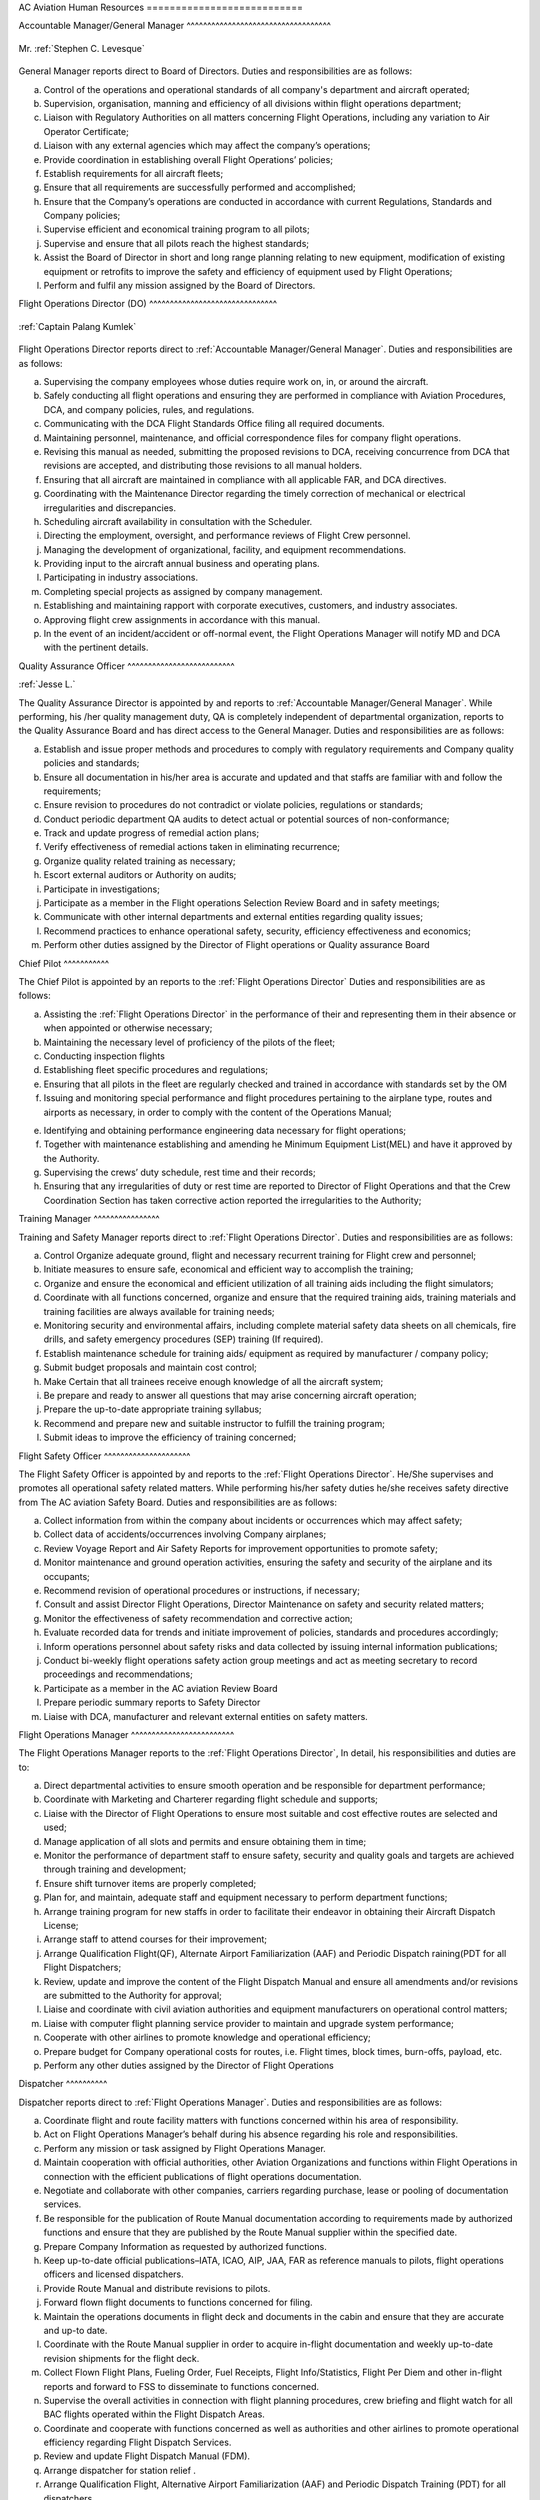 AC Aviation Human Resources ===========================

.. index:: Accountable Manager/General Manager
.. _`Accountable Manager/General Manager`:

Accountable Manager/General Manager ^^^^^^^^^^^^^^^^^^^^^^^^^^^^^^^^^^^

.. figure:: /images/Permanent/Stephen_Levesque.png
	:scale: 100 %
	:alt: Mr. Stephen C. Levesque
	:align: center

	Mr. :ref:`Stephen C. Levesque`


General Manager reports direct to Board of Directors.  Duties and
responsibilities are as follows:

a) Control of the operations and operational standards of all company's
   department and aircraft operated;

b) Supervision, organisation, manning and efficiency of all divisions within
   flight operations department;

c) Liaison with Regulatory Authorities on all matters concerning Flight
   Operations, including any variation to Air Operator Certificate;

d) Liaison with any external agencies which may affect the company’s operations;

e) Provide coordination in establishing overall Flight Operations’ policies;

f) Establish requirements for all aircraft fleets;

g) Ensure that all requirements are successfully performed and accomplished;

h) Ensure that the Company’s operations are conducted in accordance with current
   Regulations, Standards and Company policies;

i) Supervise efficient and economical training program to all pilots;

j) Supervise and ensure that all pilots reach the highest standards;

k) Assist the Board of Director in short and long range planning relating to new
   equipment, modification of existing equipment or retrofits to improve the
   safety and efficiency of equipment used by Flight Operations;

l) Perform and fulfil any mission assigned by the Board of Directors.


.. index:: Flight Operations Director (DO)
.. _`Flight Operations Director`:

Flight Operations Director (DO) ^^^^^^^^^^^^^^^^^^^^^^^^^^^^^^^

.. figure:: /images/Permanent/CaptainPalangKumlek.jpg
   :scale: 25 %
   :alt: Captain Palang Kumlek
   :align: center

   :ref:`Captain Palang Kumlek`

Flight Operations Director reports direct to :ref:`Accountable Manager/General
Manager`.  Duties and responsibilities are as follows:

a) Supervising the company employees whose duties require work on, in, or around
   the aircraft.

b) Safely conducting all flight operations and ensuring they are performed in
   compliance with Aviation Procedures, DCA, and company policies, rules, and
   regulations.

c) Communicating with the DCA Flight Standards Office filing all required
   documents.

d) Maintaining personnel, maintenance, and official correspondence files for
   company flight operations.

e) Revising this manual as needed, submitting the proposed revisions to DCA,
   receiving concurrence from DCA that revisions are accepted, and distributing
   those revisions to all manual holders.

f) Ensuring that all aircraft are maintained in compliance with all applicable
   FAR, and DCA directives.

g) Coordinating with the Maintenance Director regarding the timely correction of
   mechanical or electrical irregularities and discrepancies.

h) Scheduling aircraft availability in consultation with the Scheduler.

i) Directing the employment, oversight, and performance reviews of Flight Crew
   personnel.

j) Managing the development of organizational, facility, and equipment
   recommendations.

k) Providing input to the aircraft annual business and operating plans.

l) Participating in industry associations.

m) Completing special projects as assigned by company management.

n) Establishing and maintaining rapport with corporate executives, customers,
   and industry associates.

o) Approving flight crew assignments in accordance with this manual.

p) In the event of an incident/accident or off-normal event, the Flight
   Operations Manager will notify MD and DCA with the pertinent details.

.. index:: Quality Assurance Officer
.. _`Quality Assurance Officer`:

Quality Assurance Officer ^^^^^^^^^^^^^^^^^^^^^^^^^^

:ref:`Jesse L.`

The Quality Assurance Director is appointed by and reports to :ref:`Accountable
Manager/General Manager`. While performing, his /her quality management duty, QA
is completely independent of departmental organization, reports to the Quality
Assurance Board and has direct access to the General Manager.  Duties and
responsibilities are as follows:

a) Establish and issue proper methods and procedures to comply with regulatory
   requirements and Company quality policies and standards;

b) Ensure all documentation in his/her area is accurate and updated and that
   staffs are familiar with and follow the requirements;

c) Ensure revision to procedures do not contradict or violate policies,
   regulations or standards;

d) Conduct periodic department QA audits to detect actual or potential sources
   of non-conformance;

e) Track and update progress of remedial action plans;

f) Verify effectiveness of remedial actions taken in eliminating recurrence;

g) Organize quality related training as necessary;

h) Escort external auditors or Authority on audits;

i) Participate in investigations;

j) Participate as a member in the Flight operations Selection Review Board and
   in safety meetings;

k) Communicate with other internal departments and external entities regarding
   quality issues;

l) Recommend practices to enhance operational safety, security, efficiency
   effectiveness and economics;

m) Perform other duties assigned by the Director of Flight operations or Quality
   assurance Board


.. index:: Chief Pilot
.. _`Chief Pilot`:

Chief Pilot ^^^^^^^^^^^

The Chief Pilot is appointed by an reports to the :ref:`Flight Operations
Director` Duties and responsibilities are as follows:

a) Assisting the :ref:`Flight Operations Director` in the performance of their
   and representing them in their absence or when appointed or otherwise
   necessary;

b) Maintaining the necessary level of proficiency of the pilots of the fleet;

c) Conducting inspection flights

d) Establishing fleet specific procedures and regulations;

e) Ensuring that all pilots in the fleet are regularly checked and trained in
   accordance with standards set by the OM

f) Issuing and monitoring special performance and flight procedures pertaining
   to the airplane type, routes and airports as necessary, in order to comply
   with the content of the Operations Manual;

e) Identifying and obtaining performance engineering data necessary for flight
   operations;

f) Together with maintenance establishing and amending he Minimum Equipment
   List(MEL) and have it approved by the Authority.

g) Supervising the crews’ duty schedule, rest time and their records;

h) Ensuring that any irregularities of duty or rest time are reported to
   Director of Flight Operations and that the Crew Coordination Section has
   taken corrective action reported the irregularities to the Authority;

.. index:: Training Manager
.. _`Training Manager`:

Training Manager ^^^^^^^^^^^^^^^^

Training and Safety Manager reports direct to :ref:`Flight Operations
Director`. Duties and responsibilities are as follows:

a) Control Organize adequate ground, flight and necessary recurrent training for
   Flight crew and personnel;

b) Initiate measures to ensure safe, economical and efficient way to accomplish
   the training;

c) Organize and ensure the economical and efficient utilization of all training
   aids including the flight simulators;

d) Coordinate with all functions concerned, organize and ensure that the
   required training aids, training materials and training facilities are always
   available for training needs;

e) Monitoring security and environmental affairs, including complete material
   safety data sheets on all chemicals, fire drills, and safety emergency
   procedures (SEP) training (If required).

f) Establish maintenance schedule for training aids/ equipment as required by
   manufacturer / company policy;

g) Submit budget proposals and maintain cost control;

h) Make Certain that all trainees receive enough knowledge of all the aircraft
   system;

i) Be prepare and ready to answer all questions that may arise concerning
   aircraft operation;

j) Prepare the up-to-date appropriate training syllabus;

k) Recommend and prepare new and suitable instructor to fulfill the training
   program;

l) Submit ideas to improve the efficiency of training concerned;


.. index:: Flight Safety Officer
.. _`Flight Safety Officer`:

Flight Safety Officer ^^^^^^^^^^^^^^^^^^^^^

The Flight Safety Officer is appointed by and reports to the :ref:`Flight
Operations Director`. He/She supervises and promotes all operational safety
related matters. While performing his/her safety duties he/she receives safety
directive from The AC aviation Safety Board. Duties and responsibilities are as
follows:

a) Collect information from within the company about incidents or occurrences
   which may affect safety;

b) Collect data of accidents/occurrences involving Company airplanes;

c) Review Voyage Report and Air Safety Reports for improvement opportunities to
   promote safety;

d) Monitor maintenance and ground operation activities, ensuring the safety and
   security of the airplane and its occupants;

e) Recommend revision of operational procedures or instructions, if necessary;

f) Consult and assist Director Flight Operations, Director Maintenance on safety
   and security related matters;

g) Monitor the effectiveness of safety recommendation and corrective action;

h) Evaluate recorded data for trends and initiate improvement of policies,
   standards and procedures accordingly;

i) Inform operations personnel about safety risks and data collected by issuing
   internal information publications;

j) Conduct bi-weekly flight operations safety action group meetings and act as
   meeting secretary to record proceedings and recommendations;

k) Participate as a member in the AC aviation Review Board

l) Prepare periodic summary reports to Safety Director

m) Liaise with DCA, manufacturer and relevant external entities on safety
   matters.

.. index:: Flight Operations Manager
.. _`Flight Operations Manager`:

Flight Operations Manager ^^^^^^^^^^^^^^^^^^^^^^^^^

The Flight Operations Manager reports to the :ref:`Flight Operations Director`,
In detail, his responsibilities and duties are to:

a) Direct departmental activities to ensure smooth operation and be responsible
   for department performance;

b) Coordinate with Marketing and Charterer regarding flight schedule and
   supports;

c) Liaise with the Director of Flight Operations to ensure most suitable and
   cost effective routes are selected and used;

d) Manage application of all slots and permits and ensure obtaining them in
   time;

e) Monitor the performance of department staff to ensure safety, security and
   quality goals and targets are achieved through training and development;

f) Ensure shift turnover items are properly completed;

g) Plan for, and maintain, adequate staff and equipment necessary to perform
   department functions;

h) Arrange training program for new staffs in order to facilitate their endeavor
   in obtaining their Aircraft Dispatch License;

i) Arrange staff to attend courses for their improvement;

j) Arrange Qualification Flight(QF), Alternate Airport Familiarization (AAF) and
   Periodic Dispatch raining(PDT for all Flight Dispatchers;

k) Review, update and improve the content of the Flight Dispatch Manual and
   ensure all amendments and/or revisions are submitted to the Authority for
   approval;

l) Liaise and coordinate with civil aviation authorities and equipment
   manufacturers on operational control matters;

m) Liaise with computer flight planning service provider to maintain and upgrade
   system performance;

n) Cooperate with other airlines to promote knowledge and operational
   efficiency;

o) Prepare budget for Company operational costs for routes, i.e. Flight times,
   block times, burn-offs, payload, etc.

p) Perform any other duties assigned by the Director of Flight Operations

.. index:: Dispatcher
.. _`Dispatcher`:

Dispatcher ^^^^^^^^^^

Dispatcher reports direct to :ref:`Flight Operations Manager`. Duties and
responsibilities are as follows:

a) Coordinate flight and route facility matters with functions concerned within
   his area of responsibility.

b) Act on Flight Operations Manager’s behalf during his absence regarding his
   role and responsibilities.

c) Perform any mission or task assigned by Flight Operations Manager.

d) Maintain cooperation with official authorities, other Aviation Organizations
   and functions within Flight Operations in connection with the efficient
   publications of flight operations documentation.

e) Negotiate and collaborate with other companies, carriers regarding purchase,
   lease or pooling of documentation services.

f) Be responsible for the publication of Route Manual documentation according to
   requirements made by authorized functions and ensure that they are published
   by the Route Manual supplier within the specified date.

g) Prepare Company Information as requested by authorized functions.

h) Keep up-to-date official publications–IATA, ICAO, AIP, JAA, FAR as reference
   manuals to pilots, flight operations officers and licensed dispatchers.

i) Provide Route Manual and distribute revisions to pilots.

j) Forward flown flight documents to functions concerned for filing.

k) Maintain the operations documents in flight deck and documents in the cabin
   and ensure that they are accurate and up-to date.

l) Coordinate with the Route Manual supplier in order to acquire in-flight
   documentation and weekly up-to-date revision shipments for the flight deck.

m) Collect Flown Flight Plans, Fueling Order, Fuel Receipts, Flight
   Info/Statistics, Flight Per Diem and other in-flight reports and forward to
   FSS to disseminate to functions concerned.

n) Supervise the overall activities in connection with flight planning
   procedures, crew briefing and flight watch for all BAC flights operated
   within the Flight Dispatch Areas.

o) Coordinate and cooperate with functions concerned as well as authorities and
   other airlines to promote operational efficiency regarding Flight Dispatch
   Services.

p) Review and update Flight Dispatch Manual (FDM).

q) Arrange dispatcher for station relief .

r) Arrange Qualification Flight, Alternative Airport Familiarization (AAF) and
   Periodic Dispatch Training (PDT) for all dispatchers.

s) Continuously monitor all aeronautical information in term of NOTAM, AIP and
   ICAO annex to ensure that any items affected daily operations will be
   discussed with functions concerned and thereafter, become effective after
   proper approval.

.. index:: Assistant Dispatcher
.. _`Assistant Dispatcher`:

Assistant Dispatcher ^^^^^^^^^^^^^^^^^^^^

Duties and responsibilities for an Assistant Dispatcher are:

a) Assistant Duties and responsibilities for an Assistant Dispatcher are:

b) Assist Duty Office and License Dispatcher on duty to collect essential
   information such as NOTAM, weather forecast and actual weather reports
   required for flight planning and briefing of Company and customer crews;

c) Monitor aircraft status reported from flight deck crews and mechanics, and
   follow up on the progress of maintenance actions;

d) Prepare and provide meteorological information and NOTAM for dispatching
   flights;

e) Prepare and file ATS flight plans including Repetitive Flight plan for
   Company and customer airline’s flights through ATS reporting office;

f) Monitor progress of flight both departure and arrival for all Company and
   customer flights;

g) Handle flight movement messages and any other necessary data on Company and
   customer flights

h) Coordinate with all functions concerned, both internal and external and
   external , to inform movement of the aircraft and other relevant information
   to make sure all ground handling are set and ready;

i) Arrange all ground support equipments to aircraft as requested;

j) Arrange transportation in airside for crew members and flight operations
   personnel;

k) Record useful statistics for future system developments;

l) Perform any other duties assigned by the Duty Officer or License Dispatcher


.. title:: Maintenance Department

.. index:: Maintenance Director
.. _`Maintenance Director`:

Maintenance Director ^^^^^^^^^^^^^^^^^^^^^


Report to: :ref:`Accountable Manager/General Manager`

Qualification:

The Maintenance Manager shall have a minimum of 5 years experience in aircraft
maintenance and possess a valid AME license issued by DCA Thailand with type
endorsements for at least one of the aircraft types operated by the Company. In
addition, the Maintenance Manager shall have a thorough knowledge of the Air
Navigation Act B.E. 2497, all current DCA Thailand regulations pertaining to the
Company’s aircraft and of this and other maintenance related Company manuals.

Responsibility:

a) Establish maintenance procedures for maintenance activities under AC Aviation
   responsibility, as required for safety and standardization.

b) Assuring that all maintenance is completed in a timely manner.

c) Assuring that only qualified personnel are assigned to complete maintenance
   tasks.

d) Establish priorities to ensure aircraft are available as required by Flight
   Operations within the limits of the maintenance resources.

e) Maintaining the premises of the Maintenance Department in a clean and orderly
   manner.

f) Coordinating maintenance with approved repair station. (In case of
   maintenance works contracted to a repair station)

g) Initiating purchase requisitions for stock as required.

f) Revise Technical Service Manual and General Maintenance Manual as required.

g) Suggest to the Director of Operation for part requisition for fleet
   maintenance.

.. index:: Chief of Maintenance
.. _`Chief of Maintenance`:

Chief of Maintenance ^^^^^^^^^^^^^^^^^^^^

Report to: :ref:`Maintenance Director`

Qualification:

The Chief Engineer shall have a minimum of 5 years’ experience in aircraft
maintenance and hold a valid AME license issued by DCA Thailand with type
endorsements for at least one of the aircraft types operated by the Company. In
addition, the Chief Engineer shall have a thorough knowledge of the Air
Navigation Act B.E. 2497, all current DCA Thailand regulations pertaining to the
Company’s aircraft and of this and other maintenance related Company manuals.

Responsibility:

a) Establish maintenance procedures for maintenance activities under AC Aviation
   responsibility, as required for safety and standardization.

b) Ensure that all procedures used in the accomplishment of the responsible
   maintenance relating to the aircraft are conformed to established policies,
   procedures, and airworthiness standard.

c) Plan scheduling of scheduled inspection and/or other maintenance request,
   includes the delivery as well.

d) Develop and maintain necessary forms, files and records pertaining to the
   operation of the maintenance division.

e) Issue work order for his technician when the maintenance task under AC
   Aviation responsibility is required.

f) Ensure adequate knowledge and training for maintenance staffs of the
   company’s procedures pertaining to the aircraft maintenance activities,
   responsibilities, and documentation.

g) Coordinate with Quality Control Inspector to review training records of
   maintenance personnel to determine when recurrent, new training, and/or
   qualification on a new aircraft type is required, recommended proper training
   and staffing.

h) Maintain close working relationship with the Chief Pilot or his designee to
   ensure their requirement and expectation are clearly understood.

i) Coordinate and submit for annual budget plan on the division. Once approved,
   ensure proper control of expense measures according to the budgetary frame.

j) Establish measures of effectiveness and efficiency for the division.

k) Suggest to the Maintenance Manager for part requisition for fleet
   maintenance.

l) Monitor, prepare and submit of application forms for issue and renewal of
   aircraft official document to the DCA, and Post and Telegraph Office.

m) Assuring the proper handling of all parts while in maintenance process when
   work is completed.

n) Ensure that aircraft maintenance tools, equipment, components and material
   that are assigned to Maintenance Department are stored properly with
   appropriate identification tag.

o) Take responsibility for maintenance reliability program.


.. index:: Quaity Control Officer
.. _`Quality Control Officer`:

Quality Control Officer ^^^^^^^^^^^^^^^^^^^^^^^

:ref:`Supawan K.`


Report to: :ref:`Maintenance Director`

Qualification:

The Quality Control Inspector shall have a thorough knowledge of the Air
Navigation Act B.E. 2497, all current DCA Thailand regulations pertaining to the
Company’s aircraft and of this and other maintenance related Company manuals.

Responsibility:

a) Ensure that all maintenance services under AC Aviation responsibility are
   performed in accordance with the current effective instructions and manual.

b) Assure that all technical publications are correctly updated.

c) Ensure that all aircraft maintenance procedures are conformed to the
   company’s policies, standard, laws, DCA regulations and requirements,
   manufacturer’s manual.

d) Assure that the maintenance works carried out by Subcontract and AC Aviation
   are satisfactorily completed and certified.

e) Ensure that history of aircraft, engine, propeller and related components are
   properly recorded in appropriate documents.

f) Maintain training records of all maintenance personnel and coordinate with
   the Chief of Maintenance according to the proficient training and/or staffing
   requirements.

g) Coordinate with the Chief of Maintenance to evaluate maintenance personnel as
   the company’s certified Maintenance Personnel.

h) Prepare and make understood of Fire Fighting and Evacuation Plan to all
   concerned personnel.  Be sure that all fire extinguishers are serviceable and
   adequately and suitably located.

i) Periodically audit the Subcontract for aircraft maintenance activities,
   facilities, and documentation for conformance with the standards, regulation,
   and requirement and AC Aviation policies.

.. index:: Engineering & Planning Control Officer
.. _`Engineering & Planning Control Officer`:

Engineering & Planning Control Officer ^^^^^^^^^^^^^^^^^^^^^^^^^^^^^^^^^^^^^^

:ref:`Repop P.`

k) Prepare Weight and balance Report.




.. index:: Material & Logistic Officer
.. _`Material & Logistic Officer`:

Material & Logistic Officer ^^^^^^^^^^^^^^^^^^^^^^^^^^^^^

:ref:`Yothin T.`

Material and Logistic reports directly to the :ref:`Maintenance Director` and
has duties and responsible to:

a) Store and issue in order to support aircraft maintenance

b) Co-ordinate with user in order toensured that materials are adequately
   provided to support aircraft maintenance activities.

c) Provide inventory for all materials.

d) Recall surplus material and return to appropriate storage area if still be
   able to be reused.

e) Report inventory status on weekly and monthly basis.

f) Prepare/Compile Approved Venders/Suppliers List.

g) Monitor and report condition/status of housing and facilities to concerned
   department in order that necessary action can be taken as required.

h) Any additional duties, as may be required by the management.

.. index:: Assistant Planner
.. _`Assisant Planner`:

Assistant Planner ^^^^^^^^^^^^^^^^^

Reports directly to :ref:`Engineering & Planning Control Officer` and has duties
and responsible to:

a) Ensure that flight times are properly recorded.

b) Ensure that technical documents are properly controlled

c) Any additional duties, as may be required by the management.

.. index:: Technicians
.. _`Technicians`:

Technicians ^^^^^^^^^^^

Report to: Report to the :ref:`Chief of Maintenance`

Qualification:

 - At lease must graduate from Technical Collage.
 - Must do Order Job Training in the title of aircraft maintenance at least
   period of 3 months and pass evaluated or qualify from AC Aviation Maintenance
   Manager.

Functions:

a) Carry out maintenance tasks as per work order in responsive and safe manner
   in accordance with approved documents, equipment, parts, hardware, and
   materials.

b) Ensure that the parts, hardware, materials and tools to be used for the
   aircraft are in serviceable condition, and expiration date, if applicable, is
   not due.

c) Complete the worksheet and/or package after maintenance task has been carried
   out with all relevant information entered correctly and in a neat tidy
   condition.

d) Ensure that all of the tools are in proper toolbox, and support equipment is
   in specified placed. Report any missing and/or damage of tools and support
   equipment to the Chief of Maintenance or Quality Control Inspector as soon as
   possible.

e) Participate in general day-to-day housekeeping of the Maintenance facilities.

f) Perform and fulfill any special mission or task assigned by the Chief of
   Maintenance.

.. index:: Mechanics
.. _`Mechanics`:

Mechanics ^^^^^^^^^

Report to: Report to the :ref:`Technicians`

Qualification:

 - At lease must graduated from Secondary School
 - Must do Order Job Training in the title of aircraft maintenance at least
   period of 3 months and pass evaluated or qualify from AC Aviation Maintenance
   Manager.

Functions:

a) Carry out maintenance tasks as per work order in responsive and safe manner
   in accordance with approved documents, equipment, parts, hardware, and
   materials.

b) Ensure that the parts, hardware, materials and tools to be used for the
   aircraft are in serviceable condition, and expiration date, if applicable, is
   not due.
